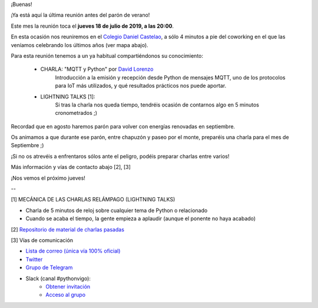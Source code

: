 .. title: Reunión del Grupo el 18/07/2019
.. slug: reunion-del-grupo-el-20190718
.. meeting_datetime: 20190718_2000
.. date: 2019-07-12 16:04:30 UTC+02:00
.. tags: python, vigo, desarrollo
.. category:
.. link:
.. description:
.. type: text
.. author: Python Vigo



¡Buenas!

¡Ya está aquí la última reunión antes del parón de verano!

Este mes la reunión toca el **jueves 18 de julio de 2019, a las 20:00**.

En esta ocasión nos reuniremos en el `Colegio Daniel Castelao <http://www.danielcastelao.org/>`_, a sólo 4 minutos a pie del coworking en el que las veníamos celebrando los últimos años (ver mapa abajo).

Para esta reunión tenemos a un ya habitual compartiéndonos su conocimiento:

  - CHARLA: "MQTT y Python" por `David Lorenzo <https://github.com/david-lor>`_
     Introducción a la emisión y recepción desde Python de mensajes MQTT, uno de los protocolos para IoT más utilizados, y qué resultados prácticos nos puede aportar.

  - LIGHTNING TALKS [1]:
     Si tras la charla nos queda tiempo, tendréis ocasión de contarnos algo en 5 minutos cronometrados ;)


Recordad que en agosto haremos parón para volver con energías renovadas en septiembre.

Os animamos a que durante ese parón, entre chapuzón y paseo por el monte, preparéis una charla para el mes de Septiembre ;)

¡Si no os atrevéis a enfrentaros sólos ante el peligro, podéis preparar charlas entre varios!

Más información y vías de contacto abajo [2], [3]

¡Nos vemos el próximo jueves!



--

[1] MECÁNICA DE LAS CHARLAS RELÁMPAGO (LIGHTNING TALKS)

* Charla de 5 minutos de reloj sobre cualquier tema de Python o relacionado
* Cuando se acaba el tiempo, la gente empieza a aplaudir (aunque el ponente no haya acabado)

[2] `Repositorio de material de charlas pasadas <https://github.com/python-vigo/charlas>`_

[3] Vías de comunicación

* `Lista de correo (única vía 100% oficial) <https://lists.es.python.org/listinfo/vigo/>`_

* `Twitter <https://twitter.com/python_vigo/>`_

* `Grupo de Telegram <https://t.me/joinchat/AAAAAAfW2-q8miOKsVGjCg>`_

* Slack (canal #pythonvigo):
    - `Obtener invitación <https://slackin-vigotech.herokuapp.com/>`_
    - `Acceso al grupo <https://vigotechalliance.slack.com/>`_


.. image:: /mapadanielcastelao.png

